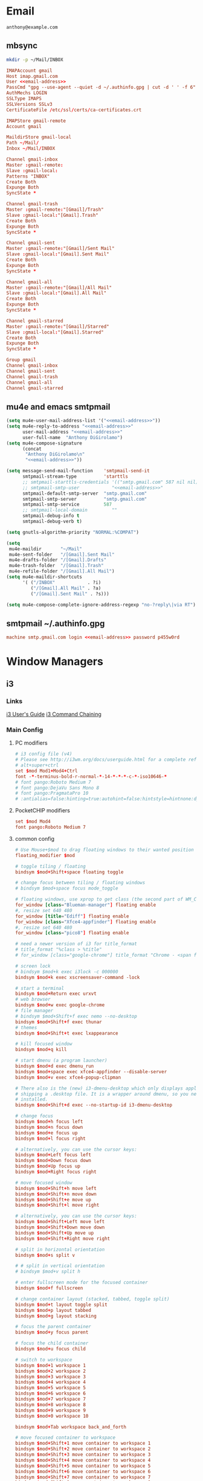 #+STARTUP: content

* Email

 #+BEGIN_SRC fundamental :noweb-ref email-address
   anthony@example.com
 #+END_SRC

** mbsync
   #+BEGIN_SRC sh :results silent
     mkdir -p ~/Mail/INBOX
   #+END_SRC

   #+BEGIN_SRC conf :tangle ~/.mbsyncrc :noweb yes
     IMAPAccount gmail
     Host imap.gmail.com
     User <<email-address>>
     PassCmd "gpg --use-agent --quiet -d ~/.authinfo.gpg | cut -d ' ' -f 6"
     AuthMechs LOGIN
     SSLType IMAPS
     SSLVersions SSLv3
     CertificateFile /etc/ssl/certs/ca-certificates.crt

     IMAPStore gmail-remote
     Account gmail

     MaildirStore gmail-local
     Path ~/Mail/
     Inbox ~/Mail/INBOX

     Channel gmail-inbox
     Master :gmail-remote:
     Slave :gmail-local:
     Patterns "INBOX"
     Create Both
     Expunge Both
     SyncState *

     Channel gmail-trash
     Master :gmail-remote:"[Gmail]/Trash"
     Slave :gmail-local:"[Gmail].Trash"
     Create Both
     Expunge Both
     SyncState *

     Channel gmail-sent
     Master :gmail-remote:"[Gmail]/Sent Mail"
     Slave :gmail-local:"[Gmail].Sent Mail"
     Create Both
     Expunge Both
     SyncState *

     Channel gmail-all
     Master :gmail-remote:"[Gmail]/All Mail"
     Slave :gmail-local:"[Gmail].All Mail"
     Create Both
     Expunge Both
     SyncState *

     Channel gmail-starred
     Master :gmail-remote:"[Gmail]/Starred"
     Slave :gmail-local:"[Gmail].Starred"
     Create Both
     Expunge Both
     SyncState *

     Group gmail
     Channel gmail-inbox
     Channel gmail-sent
     Channel gmail-trash
     Channel gmail-all
     Channel gmail-starred
   #+END_SRC

** mu4e and emacs smtpmail
   #+BEGIN_SRC emacs-lisp :tangle ~/.emacs.d/email-settings.el :noweb yes
     (setq mu4e-user-mail-address-list '("<<email-address>>"))
     (setq mu4e-reply-to-address "<<email-address>>"
           user-mail-address "<<email-address>>"
           user-full-name  "Anthony DiGirolamo")
     (setq mu4e-compose-signature
           (concat
            "Anthony DiGirolamo\n"
            "<<email-address>>"))

     (setq message-send-mail-function    'smtpmail-send-it
           smtpmail-stream-type          'starttls
           ;; smtpmail-starttls-credentials '(("smtp.gmail.com" 587 nil nil))
           ;; smtpmail-smtp-user            "<<email-address>>"
           smtpmail-default-smtp-server  "smtp.gmail.com"
           smtpmail-smtp-server          "smtp.gmail.com"
           smtpmail-smtp-service         587
           ;; smtpmail-local-domain         ""
           smtpmail-debug-info t
           smtpmail-debug-verb t)

     (setq gnutls-algorithm-priority "NORMAL:%COMPAT")

     (setq
      mu4e-maildir       "~/Mail"
      mu4e-sent-folder   "/[Gmail].Sent Mail"
      mu4e-drafts-folder "/[Gmail].Drafts"
      mu4e-trash-folder  "/[Gmail].Trash"
      mu4e-refile-folder "/[Gmail].All Mail")
     (setq mu4e-maildir-shortcuts
           '( ("/INBOX"            . ?i)
              ("/[Gmail].All Mail" . ?a)
              ("/[Gmail].Sent Mail" . ?s)))

     (setq mu4e-compose-complete-ignore-address-regexp "no-?reply\|via RT")
   #+END_SRC

** smtpmail ~/.authinfo.gpg
   #+BEGIN_SRC conf :tangle no :noweb yes
     machine smtp.gmail.com login <<email-address>> password p455w0rd
   #+END_SRC

* Window Managers
** i3
*** Links
   [[http://i3wm.org/docs/userguide.html][i3 User's Guide]]
   [[http://i3wm.org/docs/userguide.html#command_chaining][i3 Command Chaining]]

*** Main Config
**** PC modifiers
    #+BEGIN_SRC conf :tangle (if (not amd/using-pocketchip) "~/.i3/config" "no") :mkdirp yes
      # i3 config file (v4)
      # Please see http://i3wm.org/docs/userguide.html for a complete reference!
      # alt+super+ctrl
      set $mod Mod1+Mod4+Ctrl
      font -*-terminus-bold-r-normal-*-14-*-*-*-c-*-iso10646-*
      # font pango:Roboto Medium 7
      # font pango:DejaVu Sans Mono 8
      # font pango:PragmataPro 10
      # :antialias=false:hinting=true:autohint=false:hintstyle=hintnone:dpi=96
    #+END_SRC

**** PocketCHIP modifiers
    #+BEGIN_SRC conf :tangle (if amd/using-pocketchip "~/.i3/config" "no") :mkdirp yes
      set $mod Mod4
      font pango:Roboto Medium 7
    #+END_SRC

**** common config
    #+BEGIN_SRC conf :tangle ~/.i3/config :mkdirp yes
      # Use Mouse+$mod to drag floating windows to their wanted position
      floating_modifier $mod

      # toggle tiling / floating
      bindsym $mod+Shift+space floating toggle

      # change focus between tiling / floating windows
      # bindsym $mod+space focus mode_toggle

      # floating windows, use xprop to get class (the second part of WM_CLASS) or use title=
      for_window [class="Blueman-manager"] floating enable
      #, resize set 640 480
      for_window [title="Ediff"] floating enable
      for_window [class="Xfce4-appfinder"] floating enable
      #, resize set 640 480
      for_window [class="pico8"] floating enable

      # need a newer version of i3 for title_format
      # title_format "%class > %title"
      # for_window [class="google-chrome"] title_format "Chrome - <span foreground='red'>%title</span>"

      # screen lock
      # bindsym $mod+k exec i3lock -c 000000
      bindsym $mod+k exec xscreensaver-command -lock

      # start a terminal
      bindsym $mod+Return exec urxvt
      # web browser
      bindsym $mod+w exec google-chrome
      # file manager
      # bindsym $mod+Shift+f exec nemo --no-desktop
      bindsym $mod+Shift+f exec thunar
      # themes
      bindsym $mod+Shift+t exec lxappearance

      # kill focused window
      bindsym $mod+q kill

      # start dmenu (a program launcher)
      bindsym $mod+d exec dmenu_run
      bindsym $mod+space exec xfce4-appfinder --disable-server
      bindsym $mod+v exec xfce4-popup-clipman

      # There also is the (new) i3-dmenu-desktop which only displays applications
      # shipping a .desktop file. It is a wrapper around dmenu, so you need that
      # installed.
      bindsym $mod+Shift+d exec --no-startup-id i3-dmenu-desktop

      # change focus
      bindsym $mod+h focus left
      bindsym $mod+n focus down
      bindsym $mod+e focus up
      bindsym $mod+l focus right

      # alternatively, you can use the cursor keys:
      bindsym $mod+Left focus left
      bindsym $mod+Down focus down
      bindsym $mod+Up focus up
      bindsym $mod+Right focus right

      # move focused window
      bindsym $mod+Shift+h move left
      bindsym $mod+Shift+n move down
      bindsym $mod+Shift+e move up
      bindsym $mod+Shift+l move right

      # alternatively, you can use the cursor keys:
      bindsym $mod+Shift+Left move left
      bindsym $mod+Shift+Down move down
      bindsym $mod+Shift+Up move up
      bindsym $mod+Shift+Right move right

      # split in horizontal orientation
      bindsym $mod+s split v

      # # split in vertical orientation
      # bindsym $mod+v split h

      # enter fullscreen mode for the focused container
      bindsym $mod+f fullscreen

      # change container layout (stacked, tabbed, toggle split)
      bindsym $mod+t layout toggle split
      bindsym $mod+p layout tabbed
      bindsym $mod+g layout stacking

      # focus the parent container
      bindsym $mod+y focus parent

      # focus the child container
      bindsym $mod+u focus child

      # switch to workspace
      bindsym $mod+1 workspace 1
      bindsym $mod+2 workspace 2
      bindsym $mod+3 workspace 3
      bindsym $mod+4 workspace 4
      bindsym $mod+5 workspace 5
      bindsym $mod+6 workspace 6
      bindsym $mod+7 workspace 7
      bindsym $mod+8 workspace 8
      bindsym $mod+9 workspace 9
      bindsym $mod+0 workspace 10

      bindsym $mod+Tab workspace back_and_forth

      # move focused container to workspace
      bindsym $mod+Shift+1 move container to workspace 1
      bindsym $mod+Shift+2 move container to workspace 2
      bindsym $mod+Shift+3 move container to workspace 3
      bindsym $mod+Shift+4 move container to workspace 4
      bindsym $mod+Shift+5 move container to workspace 5
      bindsym $mod+Shift+6 move container to workspace 6
      bindsym $mod+Shift+7 move container to workspace 7
      bindsym $mod+Shift+8 move container to workspace 8
      bindsym $mod+Shift+9 move container to workspace 9
      bindsym $mod+Shift+0 move container to workspace 10

      bindsym $mod+Shift+Tab move container to workspace back_and_forth

      # reload the configuration file
      bindsym $mod+Shift+c reload
      # restart i3 inplace (preserves your layout/session, can be used to upgrade i3)
      bindsym $mod+Shift+r restart
      # exit i3 (logs you out of your X session)
      bindsym $mod+Shift+q exec "i3-nagbar -t warning -m 'You pressed the exit shortcut. Do you really want to exit i3? This will end your X session.' -b 'Yes, exit i3' 'i3-msg exit'"

      set $mode_change CHANGE: [h]orizontal  [v]ertical  [t]abbed  [s]tacked  [f]loat  [b]order  [g]rid  [o]nly
      bindsym $mod+c mode "$mode_change"

      mode "$mode_change" {
          bindsym t layout tabbed; mode "default"
          bindsym s layout stacking; mode "default"
          bindsym h layout splith; mode "default"
          bindsym v layout splitv; mode "default"

          bindsym p mode "$mode_change_parent"

          bindsym f floating toggle; mode "default"
          bindsym b border toggle; mode "default"

          bindsym o focus parent;  layout tabbed; focus child;   layout stacking; mode "default"
          bindsym g layout splitv; focus parent;  layout splith; focus child;     mode "default"

          bindsym Escape mode "default"
          bindsym Return mode "default"
          bindsym q mode "default"
      }

      set $mode_change_parent CHANGE PARENT: [h]orizontal  [v]ertical  [t]abbed  [s]tacked
      mode "$mode_change_parent" {
          bindsym t focus parent; layout tabbed;   focus child; mode "default"
          bindsym s focus parent; layout stacking; focus child; mode "default"
          bindsym h focus parent; layout splith;   focus child; mode "default"
          bindsym v focus parent; layout splitv;   focus child; mode "default"
          bindsym Escape mode "default"
          bindsym Return mode "default"
          bindsym q mode "default"
      }

      bindsym $mod+o resize shrink width 640 px or 25 ppt; focus right; resize grow width 640 px or 25 ppt; move right
      bindsym $mod+Shift+o focus left; focus parent; move right; move right; focus child; resize grow width 640 px or 25 ppt

      # Make the currently focused window a scratchpad
      bindsym $mod+Shift+minus move scratchpad
      # Show the first scratchpad window
      bindsym $mod+minus scratchpad show

      bindsym $mod+b border toggle

      # resize window (you can also use the mouse for that)
      mode "resize" {
              # These bindings trigger as soon as you enter the resize mode

              # Pressing left will shrink the window’s width.
              # Pressing right will grow the window’s width.
              # Pressing up will shrink the window’s height.
              # Pressing down will grow the window’s height.
              bindsym h resize shrink width 5 px or 5 ppt
              bindsym n resize grow height 5 px or 5 ppt
              bindsym e resize shrink height 5 px or 5 ppt
              bindsym l resize grow width 5 px or 5 ppt

              # same bindings, but for the arrow keys
              bindsym Left resize shrink width 5 px or 5 ppt
              bindsym Down resize grow height 5 px or 5 ppt
              bindsym Up resize shrink height 5 px or 5 ppt
              bindsym Right resize grow width 5 px or 5 ppt

              # back to normal: Enter or Escape or r
              bindsym Escape mode "default"
              bindsym Return mode "default"
              bindsym r mode "default"
              bindsym q mode "default"
      }

      bindsym $mod+r mode "resize"

      # Start i3bar to display a workspace bar (plus the system information i3status
      # finds out, if available)
      bar {
              status_command i3status
      }

      # border style for new windows: normal or pixel <<size>>
      new_window normal
      # new_window pixel 1
      # hide_edge_borders none|vertical|horizontal|both
      hide_edge_borders none

      # class                 border  backgr. text    indicator child_border
      # # numix chrome theme
      # client.focused          #2d2d2d #2d2d2d #00ffff #9575cd   #aa00ff
      # # last focused split
      # client.focused_inactive #424242 #424242 #969696 #292d2e   #222222
      # client.unfocused        #969696 #969696 #2d2d2d #484e50   #5f676a

      # # bright blue
      # # class                 border  backgr. text    indicator child_border
      # client.focused          #aae3fa #aae3fa #2196f3 #3f51b5   #FFFFFF
      # client.focused_inactive #FFFFFF #FFFFFF #37a4d6 #FFFFFF   #FFFFFF
      # client.unfocused        #FFFFFF #FFFFFF #EEEEEE #FFFFFF   #FFFFFF
      # client.urgent           #FFFFFF #ff9388 #ffffff #ff9388   #ff9388
      # client.background       #FFFFFF

      # numix gray
      # class                 border  backgr. text    indicator child_border
      client.focused          #424242 #424242 #aae3fa #37a4d6   #424242
      client.focused_inactive #2d2d2d #2d2d2d #37a4d6 #444444   #2d2d2d
      client.unfocused        #2d2d2d #2d2d2d #777777 #444444   #2d2d2d
      client.urgent           #2f343a #d64937 #ffffff #d64937   #d64937
      client.background       #37474F

      # # numix blue
      # # class                 border  backgr. text    indicator child_border
      # client.focused          #37a4d6 #37a4d6 #2d2d2d #aae3fa   #37a4d6
      # client.focused_inactive #2d2d2d #2d2d2d #37a4d6 #444444   #2d2d2d
      # client.unfocused        #2d2d2d #2d2d2d #777777 #444444   #2d2d2d
      # client.urgent           #2f343a #d64937 #ffffff #d64937   #d64937
      # client.background       #37474F

      # # numix green
      # # class                 border  backgr. text    indicator child_border
      # client.focused          #0f9d58 #0f9d58 #2d2d2d #17f288   #0f9d58
      # client.focused_inactive #2d2d2d #2d2d2d #0f9d58 #444444   #2d2d2d
      # client.unfocused        #2d2d2d #2d2d2d #777777 #444444   #2d2d2d
      # client.urgent           #2f343a #d64937 #ffffff #d64937   #d64937
      # client.background       #37474F

      # # numix red
      # client.focused          #d64937 #d64937 #2d2d2d #ff9388   #d64937
      # client.focused_inactive #2d2d2d #2d2d2d #d64937 #444444   #2d2d2d
      # client.unfocused        #2d2d2d #2d2d2d #777777 #444444   #2d2d2d
      # client.urgent           #2f343a #ff3e2b #ffffff #ff3e2b   #ff3e2b
      # client.background       #37474F

      # Other Colors
      # bright blue
      # client.focused          #2196f3 #2196f3 #ffffff #9575cd   #aa00ff
      # client.focused_inactive #3f51b5 #3f51b5 #ffffff #484e50   #5f676a

      # grayish
      # client.focused          #607d8b #607d8b #ffffff #9575cd   #aa00ff
      # client.focused_inactive #455a64 #455a64 #ffffff #484e50   #5f676a

      # flatui green/teal
      # client.focused          #1abc9c #1abc9c #ffffff #9575cd   #aa00ff
      # client.focused_inactive #8cddcd #8cddcd #ffffff #484e50   #5f676a

      # client.placeholder      #000000 #0c0c0c #ffffff #000000   #0c0c0c

      exec urxvt
    #+END_SRC

**** PC start-up apps
    #+BEGIN_SRC conf :tangle (if (not amd/using-pocketchip) "~/.i3/config" "no") :mkdirp yes
      exec nm-applet
      exec blueman-applet
      exec xfce4-clipman
      # exec cinnamon-settings-daemon # use lxappearance instead

      exec --no-startup-id xscreensaver

      exec --no-startup-id xinput set-prop "anthony’s trackpad" "Synaptics Two-Finger Scrolling" 1, 1
      exec --no-startup-id xinput set-prop "anthony’s trackpad" "Synaptics Scrolling Distance" -156, -156

      # Coordinate Transformation Matrix (144): 1.000000, 0.000000, 0.000000, 0.000000, 1.000000, 0.000000, 0.000000, 0.000000, 1.000000
      # Device Accel Profile (262):     1
      # Device Accel Constant Deceleration (263):       2.500000
      # Device Accel Adaptive Deceleration (264):       1.000000
      # Device Accel Velocity Scaling (265):    12.500000
      # Synaptics Edges (288):  -2393, 2651, -2030, 2139
      # Synaptics Finger (289): 70, 75, 0
      # Synaptics Tap Time (290):       180
      # Synaptics Tap Move (291):       346
      # Synaptics Tap Durations (292):  180, 180, 100
      # Synaptics ClickPad (293):       1
      # Synaptics Middle Button Timeout (294):  0
      # Synaptics Two-Finger Pressure (295):    282
      # Synaptics Two-Finger Width (296):       7
      # Synaptics Scrolling Distance (297):     -156, -156
      # Synaptics Edge Scrolling (298): 1, 0, 0
      # Synaptics Two-Finger Scrolling (299):   1, 1
      # Synaptics Move Speed (300):     1.000000, 1.750000, 0.025374, 0.000000
      # Synaptics Off (301):    0
      # Synaptics Locked Drags (302):   0
      # Synaptics Locked Drags Timeout (303):   5000
      # Synaptics Tap Action (304):     2, 3, 0, 0, 1, 3, 0
      # Synaptics Click Action (305):   1, 3, 0
      # Synaptics Circular Scrolling (306):     0
      # Synaptics Circular Scrolling Distance (307):    0.100000
      # Synaptics Circular Scrolling Trigger (308):     0
      # Synaptics Circular Pad (309):   0
      # Synaptics Palm Detection (310): 0
      # Synaptics Palm Dimensions (311):        10, 200
      # Synaptics Coasting Speed (312): 20.000000, 50.000000
      # Synaptics Pressure Motion (313):        30, 160
      # Synaptics Pressure Motion Factor (314): 1.000000, 1.000000
      # Synaptics Resolution Detect (315):      1
      # Synaptics Grab Event Device (316):      1
      # Synaptics Gestures (317):       1
      # Synaptics Capabilities (318):   1, 0, 0, 1, 1, 0, 0
      # Synaptics Pad Resolution (319): 45, 46
      # Synaptics Area (320):   0, 0, 0, 0
      # Synaptics Soft Button Areas (321):      129, 0, 1661, 0, 0, 0, 0, 0
      # Synaptics Noise Cancellation (322):     4, 4
    #+END_SRC

*** i3status
    #+BEGIN_SRC conf :tangle ~/.i3status.conf
      # i3status configuration file.
      # see "man i3status" for documentation.

      # It is important that this file is edited as UTF-8.
      # The following line should contain a sharp s:
      # ß
      # If the above line is not correctly displayed, fix your editor first!

      general {
              colors = true
              interval = 5
      }

      # order += "ipv6"
      # order += "disk /"
      # order += "run_watch DHCP"
      # order += "run_watch VPN"
      order += "wireless wlan0"
      order += "ethernet eth0"
      # order += "battery 0"
      order += "load"
      order += "tztime local"

      wireless wlan0 {
              format_up = "W: (%quality at %essid) %ip"
              format_down = "W: down"
      }

      ethernet eth0 {
              # if you use %speed, i3status requires root privileges
              format_up = "E: %ip (%speed)"
              format_down = "E: down"
      }

      battery 0 {
              format = "%status %percentage %remaining"
      }

      run_watch DHCP {
              pidfile = "/var/run/dhclient*.pid"
      }

      run_watch VPN {
              pidfile = "/var/run/vpnc/pid"
      }

      tztime local {
              format = "%Y-%m-%d %H:%M"
      }

      load {
              format = "%1min"
      }

      disk "/" {
              format = "%avail"
      }
    #+END_SRC

* Shells

** Fish

   #+BEGIN_SRC fish :tangle "~/.config/fish/config.fish" :mkdirp yes
     function fish_title
       true
     end

     function fish_user_key_bindings
       # Default Bindings
       #   Alt+Up or Down to move through last argument history
       #   Alt+Left or Right to move through dirhist

       # Alt+n or e to move through last argument history
       bind \e\cn history-token-search-forward
       bind \e\ce history-token-search-backward
       # Alt+h or l to move through dirhist
       bind \e\ch prevd-or-backward-word
       bind \e\cl nextd-or-forward-word
     end

     # if not set -q INSIDE_EMACS
     #   # turn on vi mode
     #   fish_vi_key_bindings
     # end

     # Prepend PATH variable
     set -x PATH $HOME/.local/bin $PATH
     set -x fish_color_history_current yellow

     function set-my-aliases
       alias lltr='ll -tr'
       alias llsr='ll -Sr'
       alias lla='ls -lha'
       alias ll='ls -lh'
       alias la='ls -a'
       alias l='ls -CF'

       alias u='cd ..'

       alias e='emacs -nw'
       alias eg='emacs'
       alias v='vim'

       alias gll='git l'
       alias gs='git status'
       alias ga='git add'
       alias gc='git commit'
       alias gca='git commit -a'
       alias gwd='git diff'
       alias gwdc='git diff --cached'
       alias gp='git pull'
       alias gpp='git push'
       alias gco='git checkout'

       # fish specific aliases
       alias o=prevd
       alias d=dirh

       function h --description "merge history from other sessions and display with less"
         history --merge
         history
       end
     end
     set-my-aliases

     # function dl --description "always vertical dirh"
     #   for dir in $dirprev
     #     echo $dir
     #   end
     #   set_color cyan
     #   echo (pwd)
     #   set_color normal
     #   for dir in $dirnext
     #     echo $dir
     #   end
     # end

     # Prompt Setup
     set using_android 0
     if string match -q -r 'Android' (uname -a)
       set using_android 1
     end

     set powerline_right_arrow ''
     if string match -q -r 'chip' (uname -a)
       set powerline_right_arrow ''
     end

     set powerline_insert 5f5fff
     set powerline_blue1 5f87ff
     set powerline_blue2 87afff
     set powerline_blue3 dfdfff

     function fish_prompt
       set_color -b $powerline_blue1 black
       if test 1 != $using_android
         printf ' %s@%s ' (whoami) (hostname|cut -d .  -f 1)
       else
         echo -n ' '
       end

       set_color -b $powerline_blue2 $powerline_blue1
       echo -n $powerline_right_arrow

       set_color -b $powerline_blue2 black
       echo -n '' (prompt_pwd) ''

       # if test -e .git
       if set branch (git rev-parse --abbrev-ref HEAD 2>/dev/null)
         set_color -b $powerline_blue3 $powerline_blue2
         echo -n $powerline_right_arrow

         set_color -b $powerline_blue3 black
         echo -n '' $branch ''

         set_color -b normal $powerline_blue3
         echo -n $powerline_right_arrow
       else
         set_color -b normal $powerline_blue2
         echo -n $powerline_right_arrow
       end

       echo -n ' '
       set_color normal
     end

     # The fish_mode_prompt function is prepended to the prompt
     function fish_mode_prompt --description "Displays the current mode"
       # Do nothing if not in vi mode
       if test "$fish_key_bindings" = "fish_vi_key_bindings"
         switch $fish_bind_mode
           case default
             set_color --bold --background red white
             echo ' N '
             set_color --background $powerline_blue1 red
           case insert
             set_color --bold --background $powerline_insert white
             echo ' I '
             set_color --background $powerline_blue1 $powerline_insert
           case replace-one
             set_color --bold --background green white
             echo ' R '
             set_color --background $powerline_blue1 green
           case visual
             set_color --bold --background magenta white
             echo ' V '
             set_color --background $powerline_blue1 magenta
         end
         echo $powerline_right_arrow
       end
         set_color normal
     end

     function source-bash-aliases --description "Try to source bash aliases, not fully working"
       bash -i -c 'alias' > ~/.active_aliases
       for line in (cat ~/.active_aliases) # | grep 'vim\|emacs'
         set_color -b normal $powerline_blue2
         echo $line
         set_color -b normal normal
         eval "$line"
       end
       rm -f ~/.active_aliases
     end
   #+END_SRC
